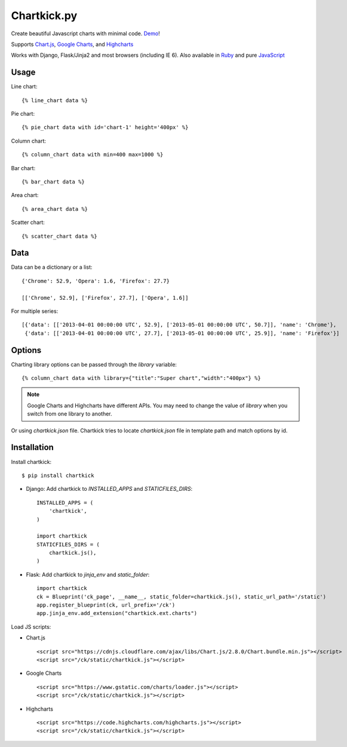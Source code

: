 Chartkick.py
============

.. image:: https://img.shields.io/pypi/v/chartkick.svg
    :target: https://pypi.python.org/pypi/chartkick

.. image:: https://travis-ci.org/mher/chartkick.py.svg?branch=master
        :target: https://travis-ci.org/mher/chartkick.py

Create beautiful Javascript charts with minimal code. Demo_!

Supports `Chart.js`_, `Google Charts`_, and Highcharts_

Works with Django, Flask/Jinja2 and most browsers (including IE 6).
Also available in Ruby_ and pure JavaScript_

.. _Chartkick: http://chartkick.com
.. _Chart.js: http://www.chartjs.org
.. _Google Charts: https://developers.google.com/chart/
.. _Highcharts: http://highcharts.com
.. _Demo: http://mher.github.io/chartkick.py/
.. _Ruby: http://chartkick.com
.. _Javascript: https://github.com/ankane/chartkick.js

Usage
-----

Line chart: ::

    {% line_chart data %}

Pie chart: ::

    {% pie_chart data with id='chart-1' height='400px' %}

Column chart: ::

    {% column_chart data with min=400 max=1000 %}

Bar chart: ::

    {% bar_chart data %}

Area chart: ::

    {% area_chart data %}

Scatter chart: ::

    {% scatter_chart data %}

Data
----

Data can be a dictionary or a list: ::

    {'Chrome': 52.9, 'Opera': 1.6, 'Firefox': 27.7}

    [['Chrome', 52.9], ['Firefox', 27.7], ['Opera', 1.6]]

For multiple series: ::

    [{'data': [['2013-04-01 00:00:00 UTC', 52.9], ['2013-05-01 00:00:00 UTC', 50.7]], 'name': 'Chrome'},
     {'data': [['2013-04-01 00:00:00 UTC', 27.7], ['2013-05-01 00:00:00 UTC', 25.9]], 'name': 'Firefox'}]

Options
-------

Charting library options can be passed through the *library* variable: ::

    {% column_chart data with library={"title":"Super chart","width":"400px"} %}

.. Note:: Google Charts and Highcharts have different APIs. You may need
          to change the value of `library` when you switch from one
          library to another.

Or using *chartkick.json* file. Chartkick tries to locate *chartkick.json*
file in template path and match options by id.

Installation
------------

Install chartkick: ::

    $ pip install chartkick

- Django: Add chartkick to *INSTALLED_APPS* and *STATICFILES_DIRS*: ::

    INSTALLED_APPS = (
        'chartkick',
    )

    import chartkick
    STATICFILES_DIRS = (
        chartkick.js(),
    )

- Flask: Add chartkick to *jinja_env* and *static_folder*: ::

    import chartkick
    ck = Blueprint('ck_page', __name__, static_folder=chartkick.js(), static_url_path='/static')
    app.register_blueprint(ck, url_prefix='/ck')
    app.jinja_env.add_extension("chartkick.ext.charts")

Load JS scripts:

- Chart.js ::

    <script src="https://cdnjs.cloudflare.com/ajax/libs/Chart.js/2.8.0/Chart.bundle.min.js"></script>
    <script src="/ck/static/chartkick.js"></script>

- Google Charts ::

    <script src="https://www.gstatic.com/charts/loader.js"></script>
    <script src="/ck/static/chartkick.js"></script>

- Highcharts ::

    <script src="https://code.highcharts.com/highcharts.js"></script>
    <script src="/ck/static/chartkick.js"></script>

